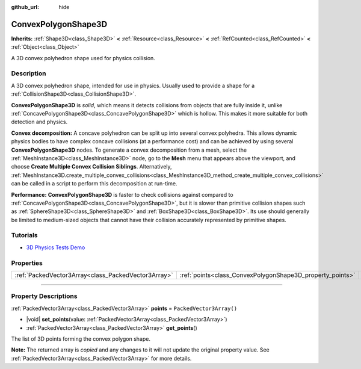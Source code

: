 :github_url: hide

.. DO NOT EDIT THIS FILE!!!
.. Generated automatically from Godot engine sources.
.. Generator: https://github.com/godotengine/godot/tree/master/doc/tools/make_rst.py.
.. XML source: https://github.com/godotengine/godot/tree/master/doc/classes/ConvexPolygonShape3D.xml.

.. _class_ConvexPolygonShape3D:

ConvexPolygonShape3D
====================

**Inherits:** :ref:`Shape3D<class_Shape3D>` **<** :ref:`Resource<class_Resource>` **<** :ref:`RefCounted<class_RefCounted>` **<** :ref:`Object<class_Object>`

A 3D convex polyhedron shape used for physics collision.

.. rst-class:: classref-introduction-group

Description
-----------

A 3D convex polyhedron shape, intended for use in physics. Usually used to provide a shape for a :ref:`CollisionShape3D<class_CollisionShape3D>`.

\ **ConvexPolygonShape3D** is *solid*, which means it detects collisions from objects that are fully inside it, unlike :ref:`ConcavePolygonShape3D<class_ConcavePolygonShape3D>` which is hollow. This makes it more suitable for both detection and physics.

\ **Convex decomposition:** A concave polyhedron can be split up into several convex polyhedra. This allows dynamic physics bodies to have complex concave collisions (at a performance cost) and can be achieved by using several **ConvexPolygonShape3D** nodes. To generate a convex decomposition from a mesh, select the :ref:`MeshInstance3D<class_MeshInstance3D>` node, go to the **Mesh** menu that appears above the viewport, and choose **Create Multiple Convex Collision Siblings**. Alternatively, :ref:`MeshInstance3D.create_multiple_convex_collisions<class_MeshInstance3D_method_create_multiple_convex_collisions>` can be called in a script to perform this decomposition at run-time.

\ **Performance:** **ConvexPolygonShape3D** is faster to check collisions against compared to :ref:`ConcavePolygonShape3D<class_ConcavePolygonShape3D>`, but it is slower than primitive collision shapes such as :ref:`SphereShape3D<class_SphereShape3D>` and :ref:`BoxShape3D<class_BoxShape3D>`. Its use should generally be limited to medium-sized objects that cannot have their collision accurately represented by primitive shapes.

.. rst-class:: classref-introduction-group

Tutorials
---------

- `3D Physics Tests Demo <https://godotengine.org/asset-library/asset/2747>`__

.. rst-class:: classref-reftable-group

Properties
----------

.. table::
   :widths: auto

   +-----------------------------------------------------+-----------------------------------------------------------+--------------------------+
   | :ref:`PackedVector3Array<class_PackedVector3Array>` | :ref:`points<class_ConvexPolygonShape3D_property_points>` | ``PackedVector3Array()`` |
   +-----------------------------------------------------+-----------------------------------------------------------+--------------------------+

.. rst-class:: classref-section-separator

----

.. rst-class:: classref-descriptions-group

Property Descriptions
---------------------

.. _class_ConvexPolygonShape3D_property_points:

.. rst-class:: classref-property

:ref:`PackedVector3Array<class_PackedVector3Array>` **points** = ``PackedVector3Array()``

.. rst-class:: classref-property-setget

- |void| **set_points**\ (\ value\: :ref:`PackedVector3Array<class_PackedVector3Array>`\ )
- :ref:`PackedVector3Array<class_PackedVector3Array>` **get_points**\ (\ )

The list of 3D points forming the convex polygon shape.

**Note:** The returned array is *copied* and any changes to it will not update the original property value. See :ref:`PackedVector3Array<class_PackedVector3Array>` for more details.

.. |virtual| replace:: :abbr:`virtual (This method should typically be overridden by the user to have any effect.)`
.. |const| replace:: :abbr:`const (This method has no side effects. It doesn't modify any of the instance's member variables.)`
.. |vararg| replace:: :abbr:`vararg (This method accepts any number of arguments after the ones described here.)`
.. |constructor| replace:: :abbr:`constructor (This method is used to construct a type.)`
.. |static| replace:: :abbr:`static (This method doesn't need an instance to be called, so it can be called directly using the class name.)`
.. |operator| replace:: :abbr:`operator (This method describes a valid operator to use with this type as left-hand operand.)`
.. |bitfield| replace:: :abbr:`BitField (This value is an integer composed as a bitmask of the following flags.)`
.. |void| replace:: :abbr:`void (No return value.)`
